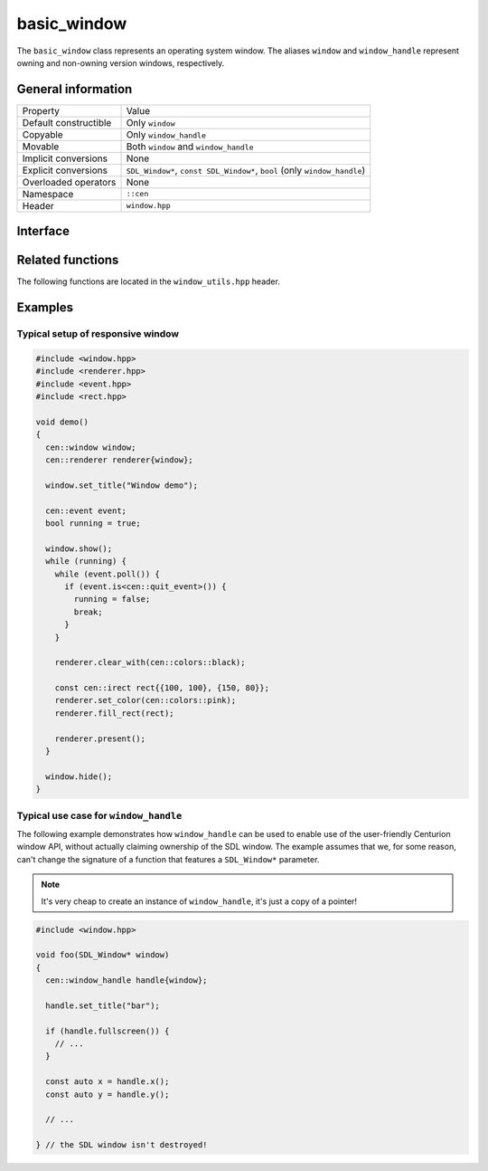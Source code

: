 basic_window
============

The ``basic_window`` class represents an operating system window. The aliases ``window`` and ``window_handle`` represent 
owning and non-owning version windows, respectively.

General information
-------------------
======================  =========================================
  Property               Value
----------------------  -----------------------------------------
Default constructible    Only ``window``
Copyable                 Only ``window_handle``
Movable                  Both ``window`` and ``window_handle``
Implicit conversions     None
Explicit conversions     ``SDL_Window*``, ``const SDL_Window*``, ``bool`` (only ``window_handle``)
Overloaded operators     None
Namespace                ``::cen``
Header                   ``window.hpp``
======================  =========================================

Interface 
---------

.. doxygenclass:: cen::basic_window
  :members:
  :undoc-members:
  :outline:
  :no-link:

Related functions
-----------------

The following functions are located in the ``window_utils.hpp`` header.

.. doxygenfunction:: mouse_focus_window() noexcept -> window_handle
  :outline:
  :no-link:

.. doxygenfunction:: keyboard_focus_window() noexcept -> window_handle
  :outline:
  :no-link:

.. doxygenfunction:: get_renderer(const basic_window<T> &window) noexcept -> renderer_handle
  :outline:
  :no-link:

.. doxygenfunction:: get_grabbed_window() noexcept -> window_handle
  :outline:
  :no-link:

.. doxygenfunction:: get_window_from_id(u32 id) noexcept -> window_handle
  :outline:
  :no-link:

Examples
--------

Typical setup of responsive window
~~~~~~~~~~~~~~~~~~~~~~~~~~~~~~~~~~

.. code-block:: c++

  #include <window.hpp>
  #include <renderer.hpp>
  #include <event.hpp>
  #include <rect.hpp>

  void demo()
  {
    cen::window window;
    cen::renderer renderer{window};

    window.set_title("Window demo");

    cen::event event;
    bool running = true;

    window.show();
    while (running) {
      while (event.poll()) {
        if (event.is<cen::quit_event>()) {
          running = false;
          break;
        }
      }

      renderer.clear_with(cen::colors::black);

      const cen::irect rect{{100, 100}, {150, 80}};
      renderer.set_color(cen::colors::pink);
      renderer.fill_rect(rect);

      renderer.present();
    }

    window.hide();
  }

Typical use case for ``window_handle``
~~~~~~~~~~~~~~~~~~~~~~~~~~~~~~~~~~~~~~

The following example demonstrates how ``window_handle`` can be used to enable use of the
user-friendly Centurion window API, without actually claiming ownership of the SDL window. 
The example assumes that we, for some reason, can't change the signature of a function that 
features a ``SDL_Window*`` parameter.

.. note::

  It's very cheap to create an instance of ``window_handle``, it's just a copy of a pointer!

.. code-block:: c++

  #include <window.hpp>

  void foo(SDL_Window* window)
  {
    cen::window_handle handle{window};

    handle.set_title("bar");

    if (handle.fullscreen()) {
      // ...
    }

    const auto x = handle.x();
    const auto y = handle.y();

    // ...

  } // the SDL window isn't destroyed!
